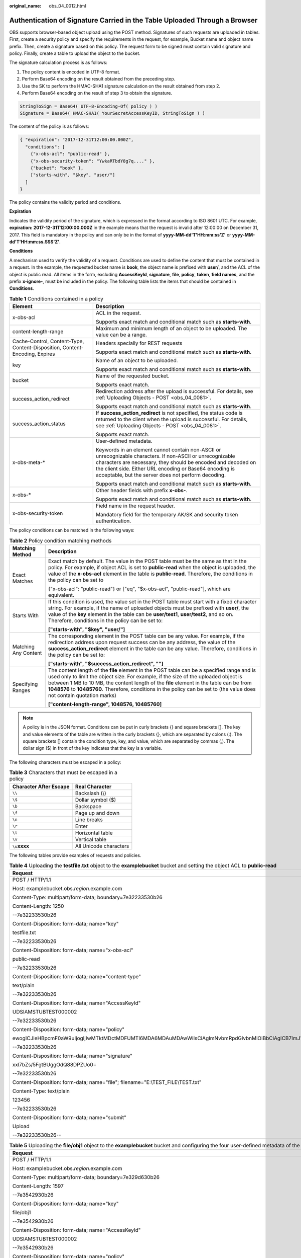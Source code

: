 :original_name: obs_04_0012.html

.. _obs_04_0012:

Authentication of Signature Carried in the Table Uploaded Through a Browser
===========================================================================

OBS supports browser-based object upload using the POST method. Signatures of such requests are uploaded in tables. First, create a security policy and specify the requirements in the request, for example, Bucket name and object name prefix. Then, create a signature based on this policy. The request form to be signed must contain valid signature and policy. Finally, create a table to upload the object to the bucket.

The signature calculation process is as follows:

#. The policy content is encoded in UTF-8 format.
#. Perform Base64 encoding on the result obtained from the preceding step.
#. Use the SK to perform the HMAC-SHA1 signature calculation on the result obtained from step 2.
#. Perform Base64 encoding on the result of step 3 to obtain the signature.

.. code-block::

   StringToSign = Base64( UTF-8-Encoding-Of( policy ) )
   Signature = Base64( HMAC-SHA1( YourSecretAccessKeyID, StringToSign ) )

The content of the policy is as follows:

.. code-block::

   { "expiration": "2017-12-31T12:00:00.000Z",
     "conditions": [
       {"x-obs-acl": "public-read" },
       {"x-obs-security-token": "YwkaRTbdY8g7q...." },
       {"bucket": "book" },
       ["starts-with", "$key", "user/"]
     ]
   }

The policy contains the validity period and conditions.

**Expiration**

Indicates the validity period of the signature, which is expressed in the format according to ISO 8601 UTC. For example, **expiration: 2017-12-31T12:00:00.000Z** in the example means that the request is invalid after 12:00:00 on December 31, 2017. This field is mandatory in the policy and can only be in the format of **yyyy-MM-dd'T'HH:mm:ss'Z'** or **yyyy-MM-dd'T'HH:mm:ss.SSS'Z'**.

**Conditions**

A mechanism used to verify the validity of a request. Conditions are used to define the content that must be contained in a request. In the example, the requested bucket name is **book**, the object name is prefixed with **user/**, and the ACL of the object is public read. All items in the form, excluding **AccessKeyId**, **signature**, **file**, **policy**, **token**, **field names**, and the prefix **x-ignore-**, must be included in the policy. The following table lists the items that should be contained in **Conditions**.

.. table:: **Table 1** Conditions contained in a policy

   +-----------------------------------------------------------------------------+-----------------------------------------------------------------------------------------------------------------------------------------------------------------------------------------------------------------------------------------------------------------------------------------------+
   | Element                                                                     | Description                                                                                                                                                                                                                                                                                   |
   +=============================================================================+===============================================================================================================================================================================================================================================================================================+
   | x-obs-acl                                                                   | ACL in the request.                                                                                                                                                                                                                                                                           |
   |                                                                             |                                                                                                                                                                                                                                                                                               |
   |                                                                             | Supports exact match and conditional match such as **starts-with**.                                                                                                                                                                                                                           |
   +-----------------------------------------------------------------------------+-----------------------------------------------------------------------------------------------------------------------------------------------------------------------------------------------------------------------------------------------------------------------------------------------+
   | content-length-range                                                        | Maximum and minimum length of an object to be uploaded. The value can be a range.                                                                                                                                                                                                             |
   +-----------------------------------------------------------------------------+-----------------------------------------------------------------------------------------------------------------------------------------------------------------------------------------------------------------------------------------------------------------------------------------------+
   | Cache-Control, Content-Type, Content-Disposition, Content-Encoding, Expires | Headers specially for REST requests                                                                                                                                                                                                                                                           |
   |                                                                             |                                                                                                                                                                                                                                                                                               |
   |                                                                             | Supports exact match and conditional match such as **starts-with**.                                                                                                                                                                                                                           |
   +-----------------------------------------------------------------------------+-----------------------------------------------------------------------------------------------------------------------------------------------------------------------------------------------------------------------------------------------------------------------------------------------+
   | key                                                                         | Name of an object to be uploaded.                                                                                                                                                                                                                                                             |
   |                                                                             |                                                                                                                                                                                                                                                                                               |
   |                                                                             | Supports exact match and conditional match such as **starts-with**.                                                                                                                                                                                                                           |
   +-----------------------------------------------------------------------------+-----------------------------------------------------------------------------------------------------------------------------------------------------------------------------------------------------------------------------------------------------------------------------------------------+
   | bucket                                                                      | Name of the requested bucket.                                                                                                                                                                                                                                                                 |
   |                                                                             |                                                                                                                                                                                                                                                                                               |
   |                                                                             | Supports exact match.                                                                                                                                                                                                                                                                         |
   +-----------------------------------------------------------------------------+-----------------------------------------------------------------------------------------------------------------------------------------------------------------------------------------------------------------------------------------------------------------------------------------------+
   | success_action_redirect                                                     | Redirection address after the upload is successful. For details, see :ref:`Uploading Objects - POST <obs_04_0081>`.                                                                                                                                                                           |
   |                                                                             |                                                                                                                                                                                                                                                                                               |
   |                                                                             | Supports exact match and conditional match such as **starts-with**.                                                                                                                                                                                                                           |
   +-----------------------------------------------------------------------------+-----------------------------------------------------------------------------------------------------------------------------------------------------------------------------------------------------------------------------------------------------------------------------------------------+
   | success_action_status                                                       | If **success_action_redirect** is not specified, the status code is returned to the client when the upload is successful. For details, see :ref:`Uploading Objects - POST <obs_04_0081>`.                                                                                                     |
   |                                                                             |                                                                                                                                                                                                                                                                                               |
   |                                                                             | Supports exact match.                                                                                                                                                                                                                                                                         |
   +-----------------------------------------------------------------------------+-----------------------------------------------------------------------------------------------------------------------------------------------------------------------------------------------------------------------------------------------------------------------------------------------+
   | x-obs-meta-\*                                                               | User-defined metadata.                                                                                                                                                                                                                                                                        |
   |                                                                             |                                                                                                                                                                                                                                                                                               |
   |                                                                             | Keywords in an element cannot contain non-ASCII or unrecognizable characters. If non-ASCII or unrecognizable characters are necessary, they should be encoded and decoded on the client side. Either URL encoding or Base64 encoding is acceptable, but the server does not perform decoding. |
   |                                                                             |                                                                                                                                                                                                                                                                                               |
   |                                                                             | Supports exact match and conditional match such as **starts-with**.                                                                                                                                                                                                                           |
   +-----------------------------------------------------------------------------+-----------------------------------------------------------------------------------------------------------------------------------------------------------------------------------------------------------------------------------------------------------------------------------------------+
   | x-obs-\*                                                                    | Other header fields with prefix **x-obs-**.                                                                                                                                                                                                                                                   |
   |                                                                             |                                                                                                                                                                                                                                                                                               |
   |                                                                             | Supports exact match and conditional match such as **starts-with**.                                                                                                                                                                                                                           |
   +-----------------------------------------------------------------------------+-----------------------------------------------------------------------------------------------------------------------------------------------------------------------------------------------------------------------------------------------------------------------------------------------+
   | x-obs-security-token                                                        | Field name in the request header.                                                                                                                                                                                                                                                             |
   |                                                                             |                                                                                                                                                                                                                                                                                               |
   |                                                                             | Mandatory field for the temporary AK/SK and security token authentication.                                                                                                                                                                                                                    |
   +-----------------------------------------------------------------------------+-----------------------------------------------------------------------------------------------------------------------------------------------------------------------------------------------------------------------------------------------------------------------------------------------+

The policy conditions can be matched in the following ways:

.. table:: **Table 2** Policy condition matching methods

   +-----------------------------------+------------------------------------------------------------------------------------------------------------------------------------------------------------------------------------------------------------------------------------------------------------------------------------------------------------------------------------------------------------------------------------------------------------+
   | Matching Method                   | Description                                                                                                                                                                                                                                                                                                                                                                                                |
   +===================================+============================================================================================================================================================================================================================================================================================================================================================================================================+
   | Exact Matches                     | Exact match by default. The value in the POST table must be the same as that in the policy. For example, if object ACL is set to **public-read** when the object is uploaded, the value of the **x-obs-acl** element in the table is **public-read**. Therefore, the conditions in the policy can be set to                                                                                                |
   |                                   |                                                                                                                                                                                                                                                                                                                                                                                                            |
   |                                   | {"x-obs-acl": "public-read"} or ["eq", "$x-obs-acl", "public-read"], which are equivalent.                                                                                                                                                                                                                                                                                                                 |
   +-----------------------------------+------------------------------------------------------------------------------------------------------------------------------------------------------------------------------------------------------------------------------------------------------------------------------------------------------------------------------------------------------------------------------------------------------------+
   | Starts With                       | If this condition is used, the value set in the POST table must start with a fixed character string. For example, if the name of uploaded objects must be prefixed with **user/**, the value of the **key** element in the table can be **user/test1**, **user/test2**, and so on. Therefore, conditions in the policy can be set to:                                                                      |
   |                                   |                                                                                                                                                                                                                                                                                                                                                                                                            |
   |                                   | **["starts-with", "$key", "user/"]**                                                                                                                                                                                                                                                                                                                                                                       |
   +-----------------------------------+------------------------------------------------------------------------------------------------------------------------------------------------------------------------------------------------------------------------------------------------------------------------------------------------------------------------------------------------------------------------------------------------------------+
   | Matching Any Content              | The corresponding element in the POST table can be any value. For example, if the redirection address upon request success can be any address, the value of the **success_action_redirect** element in the table can be any value. Therefore, conditions in the policy can be set to:                                                                                                                      |
   |                                   |                                                                                                                                                                                                                                                                                                                                                                                                            |
   |                                   | **["starts-with", "$success_action_redirect", ""]**                                                                                                                                                                                                                                                                                                                                                        |
   +-----------------------------------+------------------------------------------------------------------------------------------------------------------------------------------------------------------------------------------------------------------------------------------------------------------------------------------------------------------------------------------------------------------------------------------------------------+
   | Specifying Ranges                 | The content length of the **file** element in the POST table can be a specified range and is used only to limit the object size. For example, if the size of the uploaded object is between 1 MB to 10 MB, the content length of the **file** element in the table can be from **1048576** to **10485760**. Therefore, conditions in the policy can be set to (the value does not contain quotation marks) |
   |                                   |                                                                                                                                                                                                                                                                                                                                                                                                            |
   |                                   | **["content-length-range", 1048576, 10485760]**                                                                                                                                                                                                                                                                                                                                                            |
   +-----------------------------------+------------------------------------------------------------------------------------------------------------------------------------------------------------------------------------------------------------------------------------------------------------------------------------------------------------------------------------------------------------------------------------------------------------+

.. note::

   A policy is in the JSON format. Conditions can be put in curly brackets {} and square brackets []. The key and value elements of the table are written in the curly brackets {}, which are separated by colons (:). The square brackets [] contain the condition type, key, and value, which are separated by commas (,). The dollar sign ($) in front of the key indicates that the key is a variable.

The following characters must be escaped in a policy:

.. table:: **Table 3** Characters that must be escaped in a policy

   ====================== ======================
   Character After Escape Real Character
   ====================== ======================
   ``\\``                 Backslash (\\)
   ``\$``                 Dollar symbol ($)
   ``\b``                 Backspace
   ``\f``                 Page up and down
   ``\n``                 Line breaks
   ``\r``                 Enter
   ``\t``                 Horizontal table
   ``\v``                 Vertical table
   ``\u``\ **xxxx**       All Unicode characters
   ====================== ======================

The following tables provide examples of requests and policies.

.. table:: **Table 4** Uploading the **testfile.txt** object to the **examplebucket** bucket and setting the object ACL to **public-read**

   +--------------------------------------------------------------------------------------------------------------------------------------------------------------------------------------------------------------------------------------------------------------------------------------------------------------------------------------------------+-------------------------------------------+
   | Request                                                                                                                                                                                                                                                                                                                                          | policy                                    |
   +==================================================================================================================================================================================================================================================================================================================================================+===========================================+
   | POST / HTTP/1.1                                                                                                                                                                                                                                                                                                                                  | {                                         |
   |                                                                                                                                                                                                                                                                                                                                                  |                                           |
   | Host: examplebucket.obs.\ *region*.example.com                                                                                                                                                                                                                                                                                                   | "expiration": "2019-07-01T12:00:00.000Z", |
   |                                                                                                                                                                                                                                                                                                                                                  |                                           |
   | Content-Type: multipart/form-data; boundary=7e32233530b26                                                                                                                                                                                                                                                                                        | "conditions": [                           |
   |                                                                                                                                                                                                                                                                                                                                                  |                                           |
   | Content-Length: 1250                                                                                                                                                                                                                                                                                                                             | {"bucket": "examplebucket" },             |
   |                                                                                                                                                                                                                                                                                                                                                  |                                           |
   | --7e32233530b26                                                                                                                                                                                                                                                                                                                                  | ["eq", "$key", "testfile.txt"],           |
   |                                                                                                                                                                                                                                                                                                                                                  |                                           |
   | Content-Disposition: form-data; name="key"                                                                                                                                                                                                                                                                                                       | {"x-obs-acl": "public-read" },            |
   |                                                                                                                                                                                                                                                                                                                                                  |                                           |
   | testfile.txt                                                                                                                                                                                                                                                                                                                                     | ["eq", "$Content-Type", "text/plain"]     |
   |                                                                                                                                                                                                                                                                                                                                                  |                                           |
   | --7e32233530b26                                                                                                                                                                                                                                                                                                                                  | ]                                         |
   |                                                                                                                                                                                                                                                                                                                                                  |                                           |
   | Content-Disposition: form-data; name="x-obs-acl"                                                                                                                                                                                                                                                                                                 | }                                         |
   |                                                                                                                                                                                                                                                                                                                                                  |                                           |
   | public-read                                                                                                                                                                                                                                                                                                                                      |                                           |
   |                                                                                                                                                                                                                                                                                                                                                  |                                           |
   | --7e32233530b26                                                                                                                                                                                                                                                                                                                                  |                                           |
   |                                                                                                                                                                                                                                                                                                                                                  |                                           |
   | Content-Disposition: form-data; name="content-type"                                                                                                                                                                                                                                                                                              |                                           |
   |                                                                                                                                                                                                                                                                                                                                                  |                                           |
   | text/plain                                                                                                                                                                                                                                                                                                                                       |                                           |
   |                                                                                                                                                                                                                                                                                                                                                  |                                           |
   | --7e32233530b26                                                                                                                                                                                                                                                                                                                                  |                                           |
   |                                                                                                                                                                                                                                                                                                                                                  |                                           |
   | Content-Disposition: form-data; name="AccessKeyId"                                                                                                                                                                                                                                                                                               |                                           |
   |                                                                                                                                                                                                                                                                                                                                                  |                                           |
   | UDSIAMSTUBTEST000002                                                                                                                                                                                                                                                                                                                             |                                           |
   |                                                                                                                                                                                                                                                                                                                                                  |                                           |
   | --7e32233530b26                                                                                                                                                                                                                                                                                                                                  |                                           |
   |                                                                                                                                                                                                                                                                                                                                                  |                                           |
   | Content-Disposition: form-data; name="policy"                                                                                                                                                                                                                                                                                                    |                                           |
   |                                                                                                                                                                                                                                                                                                                                                  |                                           |
   | ewogICJleHBpcmF0aW9uIjogIjIwMTktMDctMDFUMTI6MDA6MDAuMDAwWiIsCiAgImNvbmRpdGlvbnMiOiBbCiAgICB7ImJ1Y2tldCI6ICJleGFtcGxlYnVja2V0IiB9LAogICAgWyJlcSIsICIka2V5IiwgInRlc3RmaWxlLnR4dCJdLAoJeyJ4LW9icy1hY2wiOiAicHVibGljLXJlYWQiIH0sCiAgICBbImVxIiwgIiRDb250ZW50LVR5cGUiLCAidGV4dC9wbGFpbiJdLAogICAgWyJjb250ZW50LWxlbmd0aC1yYW5nZSIsIDYsIDEwXQogIF0KfQo= |                                           |
   |                                                                                                                                                                                                                                                                                                                                                  |                                           |
   | --7e32233530b26                                                                                                                                                                                                                                                                                                                                  |                                           |
   |                                                                                                                                                                                                                                                                                                                                                  |                                           |
   | Content-Disposition: form-data; name="signature"                                                                                                                                                                                                                                                                                                 |                                           |
   |                                                                                                                                                                                                                                                                                                                                                  |                                           |
   | xxl7bZs/5FgtBUggOdQ88DPZUo0=                                                                                                                                                                                                                                                                                                                     |                                           |
   |                                                                                                                                                                                                                                                                                                                                                  |                                           |
   | --7e32233530b26                                                                                                                                                                                                                                                                                                                                  |                                           |
   |                                                                                                                                                                                                                                                                                                                                                  |                                           |
   | Content-Disposition: form-data; name="file"; filename="E:\\TEST_FILE\\TEST.txt"                                                                                                                                                                                                                                                                  |                                           |
   |                                                                                                                                                                                                                                                                                                                                                  |                                           |
   | Content-Type: text/plain                                                                                                                                                                                                                                                                                                                         |                                           |
   |                                                                                                                                                                                                                                                                                                                                                  |                                           |
   | 123456                                                                                                                                                                                                                                                                                                                                           |                                           |
   |                                                                                                                                                                                                                                                                                                                                                  |                                           |
   | --7e32233530b26                                                                                                                                                                                                                                                                                                                                  |                                           |
   |                                                                                                                                                                                                                                                                                                                                                  |                                           |
   | Content-Disposition: form-data; name="submit"                                                                                                                                                                                                                                                                                                    |                                           |
   |                                                                                                                                                                                                                                                                                                                                                  |                                           |
   | Upload                                                                                                                                                                                                                                                                                                                                           |                                           |
   |                                                                                                                                                                                                                                                                                                                                                  |                                           |
   | --7e32233530b26--                                                                                                                                                                                                                                                                                                                                |                                           |
   +--------------------------------------------------------------------------------------------------------------------------------------------------------------------------------------------------------------------------------------------------------------------------------------------------------------------------------------------------+-------------------------------------------+

.. table:: **Table 5** Uploading the **file/obj1** object to the **examplebucket** bucket and configuring the four user-defined metadata of the object

   +--------------------------------------------------------------------------------------------------------------------------------------------------------------------------------------------------------------------------------------------------------------------------------------------------------------------------------------------------------------------------------------------------------------------------------------+----------------------------------------------+
   | Request                                                                                                                                                                                                                                                                                                                                                                                                                              | policy                                       |
   +======================================================================================================================================================================================================================================================================================================================================================================================================================================+==============================================+
   | POST / HTTP/1.1                                                                                                                                                                                                                                                                                                                                                                                                                      | {                                            |
   |                                                                                                                                                                                                                                                                                                                                                                                                                                      |                                              |
   | Host: examplebucket.obs.\ *region*.example.com                                                                                                                                                                                                                                                                                                                                                                                       | "expiration": "2019-07-01T12:00:00.000Z",    |
   |                                                                                                                                                                                                                                                                                                                                                                                                                                      |                                              |
   | Content-Type: multipart/form-data; boundary=7e329d630b26                                                                                                                                                                                                                                                                                                                                                                             | "conditions": [                              |
   |                                                                                                                                                                                                                                                                                                                                                                                                                                      |                                              |
   | Content-Length: 1597                                                                                                                                                                                                                                                                                                                                                                                                                 | {"bucket": "examplebucket" },                |
   |                                                                                                                                                                                                                                                                                                                                                                                                                                      |                                              |
   | --7e3542930b26                                                                                                                                                                                                                                                                                                                                                                                                                       | ["starts-with", "$key", "file/"],            |
   |                                                                                                                                                                                                                                                                                                                                                                                                                                      |                                              |
   | Content-Disposition: form-data; name="key"                                                                                                                                                                                                                                                                                                                                                                                           | {"x-obs-meta-test1":"value1"},               |
   |                                                                                                                                                                                                                                                                                                                                                                                                                                      |                                              |
   | file/obj1                                                                                                                                                                                                                                                                                                                                                                                                                            | ["eq", "$x-obs-meta-test2", "value2"],       |
   |                                                                                                                                                                                                                                                                                                                                                                                                                                      |                                              |
   | --7e3542930b26                                                                                                                                                                                                                                                                                                                                                                                                                       | ["starts-with", "$x-obs-meta-test3", "doc"], |
   |                                                                                                                                                                                                                                                                                                                                                                                                                                      |                                              |
   | Content-Disposition: form-data; name="AccessKeyId"                                                                                                                                                                                                                                                                                                                                                                                   | ["starts-with", "$x-obs-meta-test4", ""]     |
   |                                                                                                                                                                                                                                                                                                                                                                                                                                      |                                              |
   | UDSIAMSTUBTEST000002                                                                                                                                                                                                                                                                                                                                                                                                                 | ]                                            |
   |                                                                                                                                                                                                                                                                                                                                                                                                                                      |                                              |
   | --7e3542930b26                                                                                                                                                                                                                                                                                                                                                                                                                       | }                                            |
   |                                                                                                                                                                                                                                                                                                                                                                                                                                      |                                              |
   | Content-Disposition: form-data; name="policy"                                                                                                                                                                                                                                                                                                                                                                                        |                                              |
   |                                                                                                                                                                                                                                                                                                                                                                                                                                      |                                              |
   | ewogICJleHBpcmF0aW9uIjogIjIwMTktMDctMDFUMTI6MDA6MDAuMDAwWiIsCiAgImNvbmRpdGlvbnMiOiBbCiAgICB7ImJ1Y2tldCI6ICJleGFtcGxlYnVja2V0IiB9LAogICAgWyJzdGFydHMtd2l0aCIsICIka2V5IiwgImZpbGUvIl0sCiAgICB7Ingtb2JzLW1ldGEtdGVzdDEiOiJ2YWx1ZTEifSwKICAgIFsiZXEiLCAiJHgtb2JzLW1ldGEtdGVzdDIiLCAidmFsdWUyIl0sCiAgICBbInN0YXJ0cy13aXRoIiwgIiR4LW9icy1tZXRhLXRlc3QzIiwgImRvYyJdLAogICAgWyJzdGFydHMtd2l0aCIsICIkeC1vYnMtbWV0YS10ZXN0NCIsICIiXQogIF0KfQo= |                                              |
   |                                                                                                                                                                                                                                                                                                                                                                                                                                      |                                              |
   | --7e3542930b26                                                                                                                                                                                                                                                                                                                                                                                                                       |                                              |
   |                                                                                                                                                                                                                                                                                                                                                                                                                                      |                                              |
   | Content-Disposition: form-data; name="signature"                                                                                                                                                                                                                                                                                                                                                                                     |                                              |
   |                                                                                                                                                                                                                                                                                                                                                                                                                                      |                                              |
   | HTId8OCBisn6FfdWKqSJP9RN4Oo=                                                                                                                                                                                                                                                                                                                                                                                                         |                                              |
   |                                                                                                                                                                                                                                                                                                                                                                                                                                      |                                              |
   | --7e3542930b26                                                                                                                                                                                                                                                                                                                                                                                                                       |                                              |
   |                                                                                                                                                                                                                                                                                                                                                                                                                                      |                                              |
   | Content-Disposition: form-data; name="x-obs-meta-test1"                                                                                                                                                                                                                                                                                                                                                                              |                                              |
   |                                                                                                                                                                                                                                                                                                                                                                                                                                      |                                              |
   | value1                                                                                                                                                                                                                                                                                                                                                                                                                               |                                              |
   |                                                                                                                                                                                                                                                                                                                                                                                                                                      |                                              |
   | --7e3542930b26                                                                                                                                                                                                                                                                                                                                                                                                                       |                                              |
   |                                                                                                                                                                                                                                                                                                                                                                                                                                      |                                              |
   | Content-Disposition: form-data; name="x-obs-meta-test2"                                                                                                                                                                                                                                                                                                                                                                              |                                              |
   |                                                                                                                                                                                                                                                                                                                                                                                                                                      |                                              |
   | value2                                                                                                                                                                                                                                                                                                                                                                                                                               |                                              |
   |                                                                                                                                                                                                                                                                                                                                                                                                                                      |                                              |
   | --7e3542930b26                                                                                                                                                                                                                                                                                                                                                                                                                       |                                              |
   |                                                                                                                                                                                                                                                                                                                                                                                                                                      |                                              |
   | Content-Disposition: form-data; name="x-obs-meta-test3"                                                                                                                                                                                                                                                                                                                                                                              |                                              |
   |                                                                                                                                                                                                                                                                                                                                                                                                                                      |                                              |
   | doc123                                                                                                                                                                                                                                                                                                                                                                                                                               |                                              |
   |                                                                                                                                                                                                                                                                                                                                                                                                                                      |                                              |
   | --7e3542930b26                                                                                                                                                                                                                                                                                                                                                                                                                       |                                              |
   |                                                                                                                                                                                                                                                                                                                                                                                                                                      |                                              |
   | Content-Disposition: form-data; name="x-obs-meta-test4"                                                                                                                                                                                                                                                                                                                                                                              |                                              |
   |                                                                                                                                                                                                                                                                                                                                                                                                                                      |                                              |
   | my                                                                                                                                                                                                                                                                                                                                                                                                                                   |                                              |
   |                                                                                                                                                                                                                                                                                                                                                                                                                                      |                                              |
   | --7e3542930b26                                                                                                                                                                                                                                                                                                                                                                                                                       |                                              |
   |                                                                                                                                                                                                                                                                                                                                                                                                                                      |                                              |
   | Content-Disposition: form-data; name="file"; filename="E:\\TEST_FILE\\TEST.txt"                                                                                                                                                                                                                                                                                                                                                      |                                              |
   |                                                                                                                                                                                                                                                                                                                                                                                                                                      |                                              |
   | Content-Type: text/plain                                                                                                                                                                                                                                                                                                                                                                                                             |                                              |
   |                                                                                                                                                                                                                                                                                                                                                                                                                                      |                                              |
   | 123456                                                                                                                                                                                                                                                                                                                                                                                                                               |                                              |
   |                                                                                                                                                                                                                                                                                                                                                                                                                                      |                                              |
   | --7e3542930b26                                                                                                                                                                                                                                                                                                                                                                                                                       |                                              |
   |                                                                                                                                                                                                                                                                                                                                                                                                                                      |                                              |
   | Content-Disposition: form-data; name="submit"                                                                                                                                                                                                                                                                                                                                                                                        |                                              |
   |                                                                                                                                                                                                                                                                                                                                                                                                                                      |                                              |
   | Upload                                                                                                                                                                                                                                                                                                                                                                                                                               |                                              |
   |                                                                                                                                                                                                                                                                                                                                                                                                                                      |                                              |
   | --7e3542930b26--                                                                                                                                                                                                                                                                                                                                                                                                                     |                                              |
   +--------------------------------------------------------------------------------------------------------------------------------------------------------------------------------------------------------------------------------------------------------------------------------------------------------------------------------------------------------------------------------------------------------------------------------------+----------------------------------------------+
